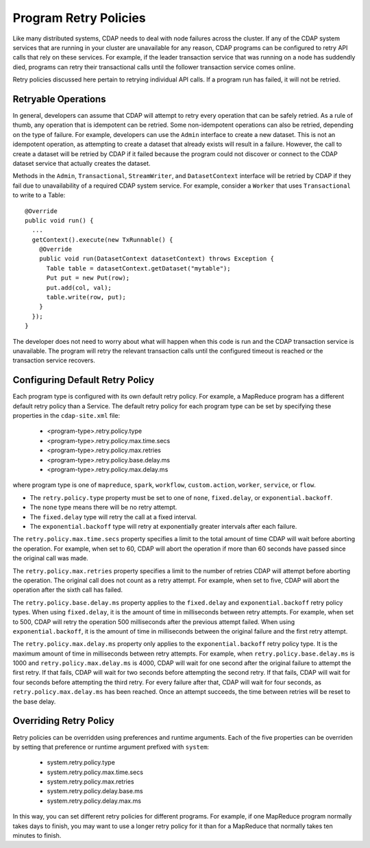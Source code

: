 .. meta::
    :author: Cask Data, Inc.
    :copyright: Copyright © 2017 Cask Data, Inc.

======================
Program Retry Policies
======================

Like many distributed systems, CDAP needs to deal with node failures across the cluster.
If any of the CDAP system services that are running in your cluster are unavailable for any
reason, CDAP programs can be configured to retry API calls that rely on these services.
For example, if the leader transaction service that was running on a node has suddendly died,
programs can retry their transactional calls until the follower transaction service comes online.

Retry policies discussed here pertain to retrying individual API calls.
If a program run has failed, it will not be retried. 


.. _retry-policies-operations

Retryable Operations
====================
In general, developers can assume that CDAP will attempt to retry every operation that 
can be safely retried. As a rule of thumb, any operation that is idempotent can be retried.
Some non-idempotent operations can also be retried, depending on the type of failure.
For example, developers can use the ``Admin`` interface to create a new dataset.
This is not an idempotent operation, as attempting to create a dataset that already
exists will result in a failure. However, the call to create a dataset will be retried
by CDAP if it failed because the program could not discover or connect to the CDAP
dataset service that actually creates the dataset.

Methods in the ``Admin``, ``Transactional``, ``StreamWriter``, and ``DatasetContext`` interface
will be retried by CDAP if they fail due to unavailability of a required CDAP system service. 
For example, consider a ``Worker`` that uses ``Transactional`` to write to a Table:: 

  @Override
  public void run() {
    ...
    getContext().execute(new TxRunnable() {
      @Override
      public void run(DatasetContext datasetContext) throws Exception {
        Table table = datasetContext.getDataset("mytable");
        Put put = new Put(row);
        put.add(col, val);
        table.write(row, put);
      }
    });
  }

The developer does not need to worry about what will happen when this code is run and the CDAP
transaction service is unavailable. The program will retry the relevant transaction calls until
the configured timeout is reached or the transaction service recovers.

.. _retry-policies-config

Configuring Default Retry Policy 
================================
Each program type is configured with its own default retry policy. For example, a MapReduce program has
a different default retry policy than a Service. The default retry policy for each program type
can be set by specifying these properties in the ``cdap-site.xml`` file: 

  - <program-type>.retry.policy.type
  - <program-type>.retry.policy.max.time.secs
  - <program-type>.retry.policy.max.retries
  - <program-type>.retry.policy.base.delay.ms
  - <program-type>.retry.policy.max.delay.ms

where program type is one of ``mapreduce``, ``spark``, ``workflow``, ``custom.action``, ``worker``, 
``service``, or ``flow``.

- The ``retry.policy.type`` property must be set to one of ``none``, ``fixed.delay``, or ``exponential.backoff``.
- The ``none`` type means there will be no retry attempt.
- The ``fixed.delay`` type will retry the call at a fixed interval.
- The ``exponential.backoff`` type will retry at exponentially greater intervals after each failure.

The ``retry.policy.max.time.secs`` property specifies a limit to the total amount of time CDAP will 
wait before aborting the operation. For example, when set to 60, CDAP will abort the operation
if more than 60 seconds have passed since the original call was made.

The ``retry.policy.max.retries`` property specifies a limit to the number of retries CDAP will
attempt before aborting the operation. The original call does not count as a retry attempt.
For example, when set to five, CDAP will abort the operation after the sixth call has failed.

The ``retry.policy.base.delay.ms`` property applies to the ``fixed.delay`` and ``exponential.backoff``
retry policy types. When using ``fixed.delay``, it is the amount of time in milliseconds between
retry attempts. For example, when set to 500, CDAP will retry the operation 500 milliseconds
after the previous attempt failed. When using ``exponential.backoff``, it is the amount of time
in milliseconds between the original failure and the first retry attempt. 

The ``retry.policy.max.delay.ms`` property only applies to the ``exponential.backoff`` retry policy type.
It is the maximum amount of time in milliseconds between retry attempts. For example, when
``retry.policy.base.delay.ms`` is 1000 and ``retry.policy.max.delay.ms`` is 4000, CDAP will wait for
one second after the original failure to attempt the first retry. If that fails, CDAP will wait
for two seconds before attempting the second retry. If that fails, CDAP will wait for four seconds
before attempting the third retry. For every failure after that, CDAP will wait for four seconds, as
``retry.policy.max.delay.ms`` has been reached.
Once an attempt succeeds, the time between retries will be reset to the base delay.

.. _retry-policies-override

Overriding Retry Policy
=======================
Retry policies can be overridden using preferences and runtime arguments. Each of the five
properties can be overriden by setting that preference or runtime argument prefixed with ``system``:

  - system.retry.policy.type
  - system.retry.policy.max.time.secs
  - system.retry.policy.max.retries
  - system.retry.policy.delay.base.ms
  - system.retry.policy.delay.max.ms

In this way, you can set different retry policies for different programs. For example, if one MapReduce
program normally takes days to finish, you may want to use a longer retry policy for it than for a
MapReduce that normally takes ten minutes to finish.
